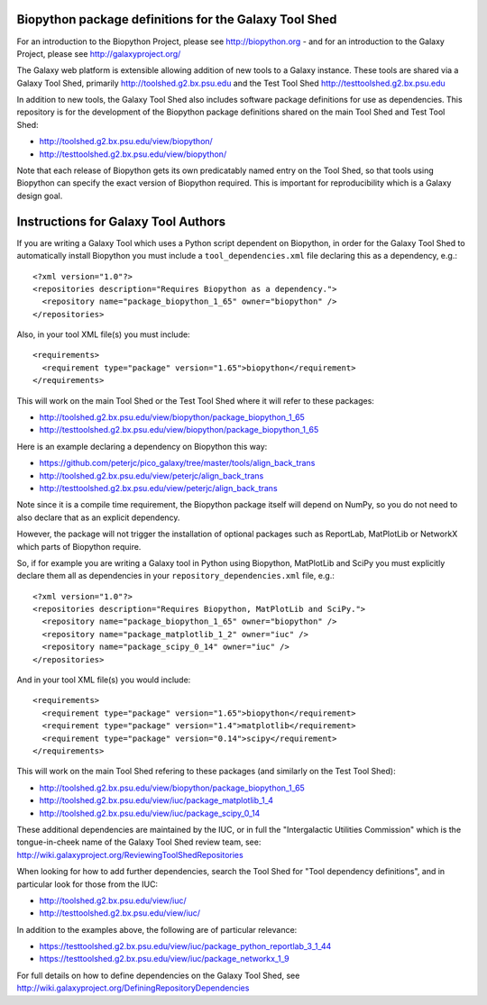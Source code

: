 Biopython package definitions for the Galaxy Tool Shed
======================================================

For an introduction to the Biopython Project, please see
http://biopython.org - and for an introduction to the
Galaxy Project, please see http://galaxyproject.org/

The Galaxy web platform is extensible allowing addition of
new tools to a Galaxy instance. These tools are shared via
a Galaxy Tool Shed, primarily http://toolshed.g2.bx.psu.edu
and the Test Tool Shed http://testtoolshed.g2.bx.psu.edu

In addition to new tools, the Galaxy Tool Shed also includes
software package definitions for use as dependencies. This
repository is for the development of the Biopython package
definitions shared on the main Tool Shed and Test Tool Shed:

* http://toolshed.g2.bx.psu.edu/view/biopython/
* http://testtoolshed.g2.bx.psu.edu/view/biopython/

Note that each release of Biopython gets its own predicatably
named entry on the Tool Shed, so that tools using Biopython
can specify the exact version of Biopython required. This is
important for reproducibility which is a Galaxy design goal.


Instructions for Galaxy Tool Authors
====================================

If you are writing a Galaxy Tool which uses a Python script
dependent on Biopython, in order for the Galaxy Tool Shed to
automatically install Biopython you must include a
``tool_dependencies.xml`` file declaring this as a
dependency, e.g.::

  <?xml version="1.0"?>
  <repositories description="Requires Biopython as a dependency.">
    <repository name="package_biopython_1_65" owner="biopython" />
  </repositories>

Also, in your tool XML file(s) you must include::

  <requirements>
    <requirement type="package" version="1.65">biopython</requirement>
  </requirements>

This will work on the main Tool Shed or the Test Tool Shed where
it will refer to these packages:

* http://toolshed.g2.bx.psu.edu/view/biopython/package_biopython_1_65
* http://testtoolshed.g2.bx.psu.edu/view/biopython/package_biopython_1_65

Here is an example declaring a dependency on Biopython this way:

* https://github.com/peterjc/pico_galaxy/tree/master/tools/align_back_trans
* http://toolshed.g2.bx.psu.edu/view/peterjc/align_back_trans
* http://testtoolshed.g2.bx.psu.edu/view/peterjc/align_back_trans

Note since it is a compile time requirement, the Biopython package
itself will depend on NumPy, so you do not need to also declare
that as an explicit dependency.

However, the package will not trigger the installation of optional
packages such as ReportLab, MatPlotLib or NetworkX which parts of
Biopython require.

So, if for example you are writing a Galaxy tool in Python using
Biopython, MatPlotLib and SciPy you must explicitly declare them all
as dependencies in your ``repository_dependencies.xml`` file, e.g.::

  <?xml version="1.0"?>
  <repositories description="Requires Biopython, MatPlotLib and SciPy.">
    <repository name="package_biopython_1_65" owner="biopython" />
    <repository name="package_matplotlib_1_2" owner="iuc" />
    <repository name="package_scipy_0_14" owner="iuc" />
  </repositories>

And in your tool XML file(s) you would include::

  <requirements>
    <requirement type="package" version="1.65">biopython</requirement>
    <requirement type="package" version="1.4">matplotlib</requirement>
    <requirement type="package" version="0.14">scipy</requirement>
  </requirements>

This will work on the main Tool Shed refering to these packages
(and similarly on the Test Tool Shed):

* http://toolshed.g2.bx.psu.edu/view/biopython/package_biopython_1_65
* http://toolshed.g2.bx.psu.edu/view/iuc/package_matplotlib_1_4
* http://toolshed.g2.bx.psu.edu/view/iuc/package_scipy_0_14

These additional dependencies are maintained by the IUC, or in full
the "Intergalactic Utilities Commission" which is the tongue-in-cheek
name of the Galaxy Tool Shed review team, see:
http://wiki.galaxyproject.org/ReviewingToolShedRepositories

When looking for how to add further dependencies, search the Tool Shed
for "Tool dependency definitions", and in particular look for those
from the IUC:

* http://toolshed.g2.bx.psu.edu/view/iuc/
* http://testtoolshed.g2.bx.psu.edu/view/iuc/

In addition to the examples above, the following are of particular
relevance:

* https://testtoolshed.g2.bx.psu.edu/view/iuc/package_python_reportlab_3_1_44
* https://testtoolshed.g2.bx.psu.edu/view/iuc/package_networkx_1_9

For full details on how to define dependencies on the Galaxy Tool Shed,
see http://wiki.galaxyproject.org/DefiningRepositoryDependencies
